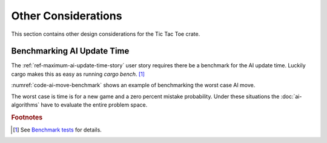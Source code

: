 ####################
Other Considerations
####################
This section contains other design considerations for the Tic Tac Toe crate.

..  TODO:
    * How to find wining games / end of game condition (include example code)


===========================
Benchmarking AI Update Time
===========================
The :ref:`ref-maximum-ai-update-time-story` user story requires there be a benchmark
for the AI update time. Luckily cargo makes this as easy as running `cargo bench`. [#rustbenchmark]_

:numref:`code-ai-move-benchmark` shows an example of benchmarking the worst case
AI move.

..  _code-ai-move-benchmark:
..  code-block:: rust
    :caption: Example worst case AI move benchmark.

    #[bench]
    fn bench_worst_case_ai_move(b: &mut Bencher) {
        let game = Game::new();
        b.iter(|| AIMove::new(game, 0.0));
    }

The worst case is time is for a new game and a zero percent mistake probability.
Under these situations the :doc:`ai-algorithms` have to evaluate the entire
problem space.


..  rubric:: Footnotes

..  [#rustbenchmark] See `Benchmark tests <https://doc.rust-lang.org/1.7.0/book/benchmark-tests.html>`_ for details.
